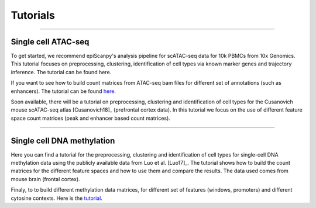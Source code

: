 Tutorials
=========


------------

Single cell ATAC-seq
--------------------

To get started, we recommend epiScanpy's analysis pipeline for scATAC-seq data for 10k PBMCs from 10x Genomics. This tutorial focuses on preprocessing, clustering, identification of cell types via known marker genes and trajectory inference. The tutorial can be found here.

.. image:: pictures/pbmc_PCA_coverage.png
   :width: 200px
.. image:: pictures/pbmc_umap.png
   :width: 190px
.. image:: pictures/pbmc_diffmap.png
   :width: 200px

   
If you want to see how to build count matrices from ATAC-seq bam files for different set of annotations (such as enhancers).
The tutorial can be found `here <https://github.com/colomemaria/epiScanpy/blob/ATAC_tutorial_2/docs/tutorials/ATAC_bld_ct_mtx_tutorial.html>`__. 

Soon available, there will be a tutorial on preprocessing, clustering and identification of cell types for the Cusanovich mouse scATAC-seq atlas [Cusanovich18]_ (prefrontal cortex data). In this tutorial we focus on the use of different feature space count matrices (peak and enhancer based count matrices).

.. image:: pictures/umap.png
   :width: 350px
.. image:: pictures/umap_ATACseq_Astrocyte_marker.png
   :width: 250px
.. image:: pictures/heatmap.png
   :width: 600px


------------

Single cell DNA methylation
---------------------------

Here you can find a tutorial for the preprocessing, clustering and identification of cell types for single-cell DNA methylation data using the publicly available data from Luo et al. [Luo17]_. The tutorial shows how to build the count matrices for the different feature spaces and how to use them and compare the results. The data used comes from mouse brain (frontal cortex).

.. image:: pictures/umap_markers_hodology_ecker.png
   :width: 600px
.. image:: pictures/umapexcitatory_neurons_promoters.png
   :width: 300px 
.. image:: pictures/umapSatb2_CLUSTER_NORM.png
   :width: 250px  
   
Finaly, to to build different methylation data matrices, for different set of features (windows, promoters) and different cytosine contexts. Here is the  `tutorial  <https://github.com/colomemaria/epiScanpy/blob/ATAC_tutorial_2/docs/tutorials/bld_count_matrix_methylation_tutorial.html>`__.

   
